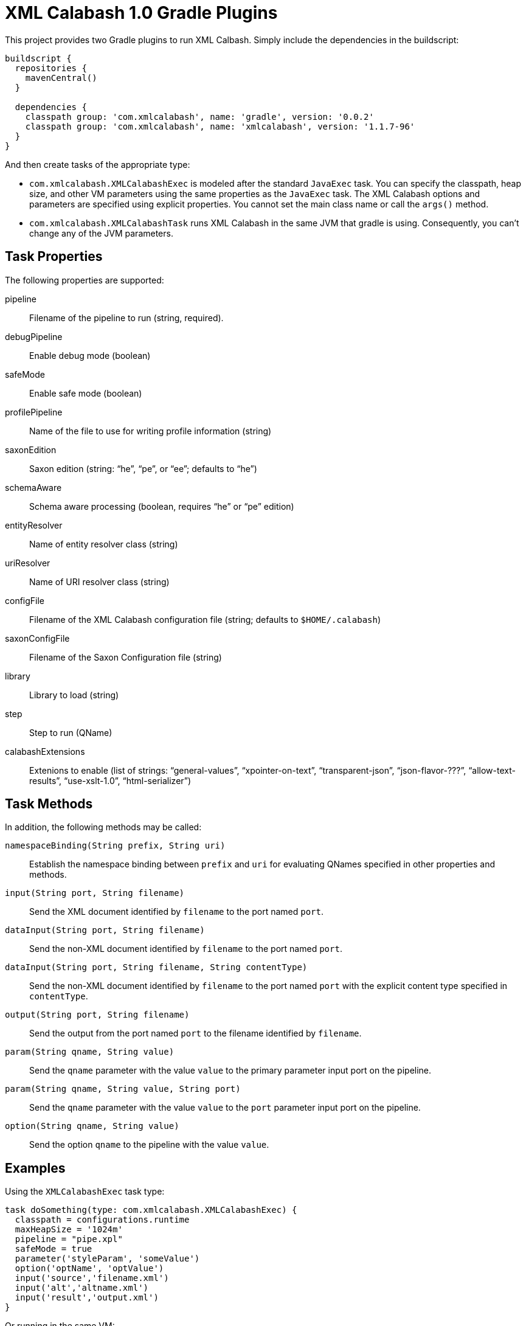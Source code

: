= XML Calabash 1.0 Gradle Plugins

This project provides two Gradle plugins to run XML Calbash. Simply include
the dependencies in the buildscript:

----
buildscript {
  repositories {
    mavenCentral()
  }

  dependencies {
    classpath group: 'com.xmlcalabash', name: 'gradle', version: '0.0.2'
    classpath group: 'com.xmlcalabash', name: 'xmlcalabash', version: '1.1.7-96'
  }
}
----

And then create tasks of the appropriate type:

* `com.xmlcalabash.XMLCalabashExec` is modeled after the standard `JavaExec`
   task. You can specify the classpath, heap size, and other VM parameters
   using the same properties as the `JavaExec` task. The XML Calabash options
   and parameters are specified using explicit properties. You cannot set
   the main class name or call the `args()` method.
* `com.xmlcalabash.XMLCalabashTask` runs XML Calabash in the same JVM that
   gradle is using. Consequently, you can’t change any of the JVM parameters.

== Task Properties

The following properties are supported:

pipeline:: Filename of the pipeline to run (string, required).
debugPipeline:: Enable debug mode (boolean)
safeMode:: Enable safe mode (boolean)
profilePipeline:: Name of the file to use for writing profile information (string)
saxonEdition:: Saxon edition (string: “he”, “pe”, or “ee”; defaults to “he”)
schemaAware:: Schema aware processing (boolean, requires “he” or “pe” edition)
entityResolver:: Name of entity resolver class (string)
uriResolver:: Name of URI resolver class (string)
configFile:: Filename of the XML Calabash configuration file (string;
      defaults to `$HOME/.calabash`)
saxonConfigFile:: Filename of the Saxon Configuration file (string)
library:: Library to load (string)
step:: Step to run (QName)
calabashExtensions:: Extenions to enable (list of strings: “general-values”,
   “xpointer-on-text”, “transparent-json”, “json-flavor-???”,
   “allow-text-results”, “use-xslt-1.0”, “html-serializer”)

== Task Methods

In addition, the following methods may be called:

`namespaceBinding(String prefix, String uri)`:: Establish the namespace
   binding between `prefix` and `uri` for evaluating QNames specified in
   other properties and methods.
`input(String port, String filename)`:: Send the XML document identified by
   `filename` to the port named `port`.
`dataInput(String port, String filename)`:: Send the non-XML document
   identified by `filename` to the port named `port`.
`dataInput(String port, String filename, String contentType)`:: Send the
   non-XML document identified by `filename` to the port named `port` with
   the explicit content type specified in `contentType`.
`output(String port, String filename)`:: Send the output from the port
   named `port` to the filename identified by `filename`.
`param(String qname, String value)`:: Send the `qname` parameter with the
   value `value` to the primary parameter input port on the pipeline.
`param(String qname, String value, String port)`:: Send the `qname` parameter
   with the value `value` to the `port` parameter input port on the pipeline.
`option(String qname, String value)`:: Send the option `qname` to the pipeline
   with the value `value`.

== Examples

Using the `XMLCalabashExec` task type:

----
task doSomething(type: com.xmlcalabash.XMLCalabashExec) {
  classpath = configurations.runtime
  maxHeapSize = '1024m'
  pipeline = "pipe.xpl"
  safeMode = true
  parameter('styleParam', 'someValue')
  option('optName', 'optValue')
  input('source','filename.xml')
  input('alt','altname.xml')
  input('result','output.xml')
}
----

Or running in the same VM:

----
dependencies {
  compile (
    [group: 'com.xmlcalabash', name: 'xmlcalabash', version: '1.1.7-96'],
  )
}

task doSomething(type: com.xmlcalabash.XMLCalabashTask) {
  pipeline = "pipe.xpl"
  safeMode = true
  parameter('styleParam', 'someValue')
  option('optName', 'optValue')
  input('source','filename.xml')
  input('alt','altname.xml')
  input('result','output.xml')
}
----

Note that in the `XMLCalabashTask` case, you must put the XML Calabash
dependencies in the compile configuration or they won’t be available
to the task (which runs in the same VM).

(I don’t know why you have to fully qualify the types, in theory
just `XMLCalabashExec` or `XMLCalabashTask` should work. But they don’t
at the moment.)


